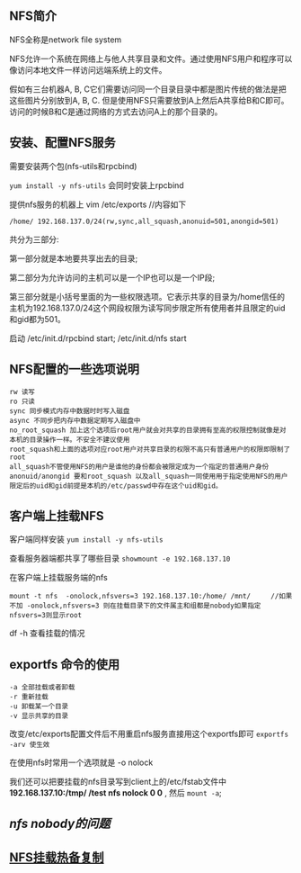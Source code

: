 ** NFS简介

   NFS全称是network file system

   NFS允许一个系统在网络上与他人共享目录和文件。通过使用NFS用户和程序可以像访问本地文件一样访问远端系统上的文件。 

   假如有三台机器A, B, C它们需要访问同一个目录目录中都是图片传统的做法是把这些图片分别放到A, B, C. 但是使用NFS只需要放到A上然后A共享给B和C即可。访问的时候B和C是通过网络的方式去访问A上的那个目录的。 

** 安装、配置NFS服务

   需要安装两个包(nfs-utils和rpcbind)

   =yum install -y nfs-utils=  会同时安装上rpcbind

   提供nfs服务的机器上 vim /etc/exports  //内容如下
   #+BEGIN_EXAMPLE
   /home/ 192.168.137.0/24(rw,sync,all_squash,anonuid=501,anongid=501)
   #+END_EXAMPLE
   共分为三部分:

   第一部分就是本地要共享出去的目录;

   第二部分为允许访问的主机可以是一个IP也可以是一个IP段;

   第三部分就是小括号里面的为一些权限选项。它表示共享的目录为/home信任的主机为192.168.137.0/24这个网段权限为读写同步限定所有使用者并且限定的uid和gid都为501。

   启动 /etc/init.d/rpcbind start; /etc/init.d/nfs start  

** NFS配置的一些选项说明

   #+BEGIN_EXAMPLE
   rw 读写
   ro 只读
   sync 同步模式内存中数据时时写入磁盘
   async 不同步把内存中数据定期写入磁盘中
   no_root_squash 加上这个选项后root用户就会对共享的目录拥有至高的权限控制就像是对本机的目录操作一样。不安全不建议使用
   root_squash和上面的选项对应root用户对共享目录的权限不高只有普通用户的权限即限制了root
   all_squash不管使用NFS的用户是谁他的身份都会被限定成为一个指定的普通用户身份
   anonuid/anongid 要和root_squash 以及all_squash一同使用用于指定使用NFS的用户限定后的uid和gid前提是本机的/etc/passwd中存在这个uid和gid。
   #+END_EXAMPLE

** 客户端上挂载NFS

   客户端同样安装 =yum install -y nfs-utils=

   查看服务器端都共享了哪些目录 =showmount -e 192.168.137.10=

   在客户端上挂载服务端的nfs 
   #+BEGIN_EXAMPLE
   mount -t nfs  -onolock,nfsvers=3 192.168.137.10:/home/ /mnt/     //如果不加 -onolock,nfsvers=3 则在挂载目录下的文件属主和组都是nobody如果指定nfsvers=3则显示root
   #+END_EXAMPLE
   df -h  查看挂载的情况

** exportfs 命令的使用

   #+BEGIN_EXAMPLE
   -a 全部挂载或者卸载
   -r 重新挂载
   -u 卸载某一个目录
   -v 显示共享的目录
   #+END_EXAMPLE
   改变/etc/exports配置文件后不用重启nfs服务直接用这个exportfs即可 =exportfs -arv 使生效=

   在使用nfs时常用一个选项就是 -o nolock

   我们还可以把要挂载的nfs目录写到client上的/etc/fstab文件中 *192.168.137.10:/tmp/ /test nfs nolock 0 0* , 然后 =mount -a=;

** [[ http://www.361way.com/nfs-mount-nobody/2616.html][nfs nobody的问题]]

** [[file:NFS挂载热备复制.org][NFS挂载热备复制]]
